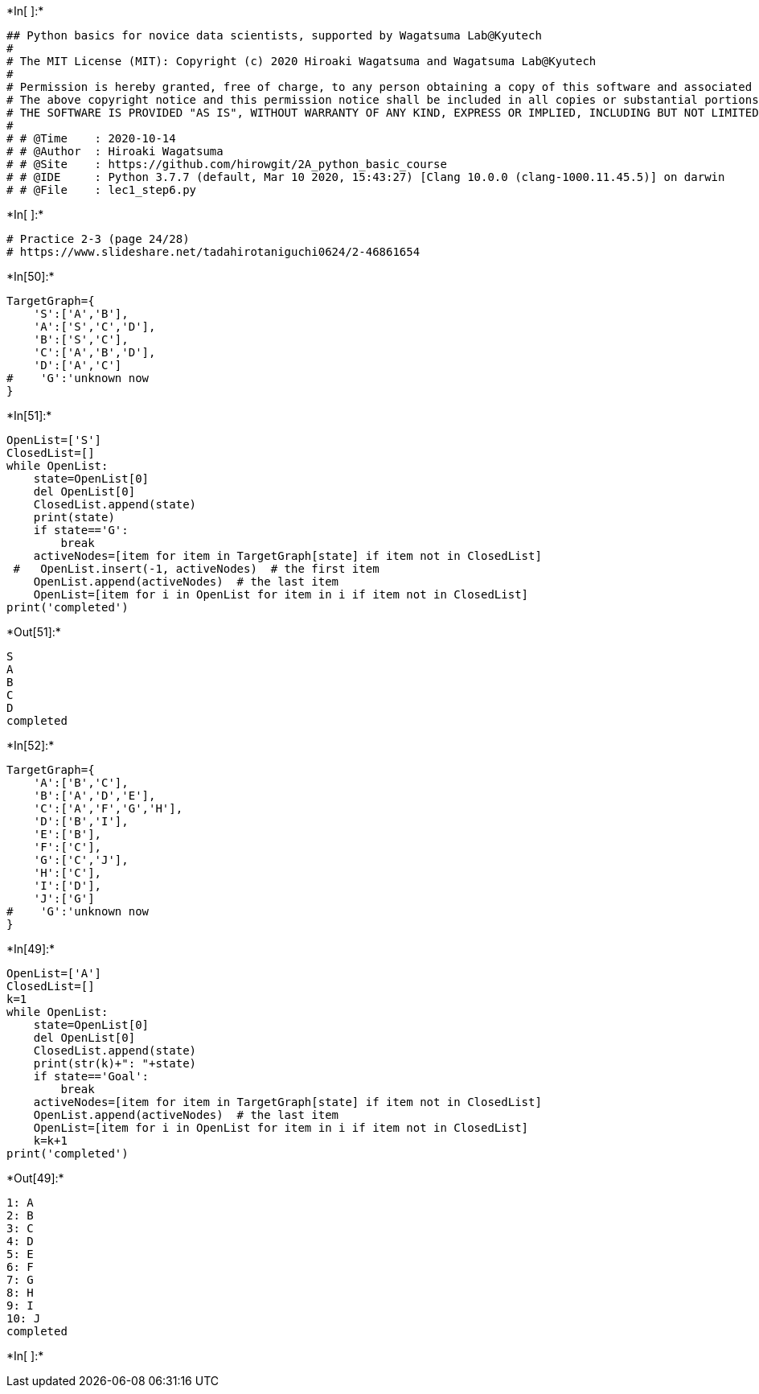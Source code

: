 

+*In[ ]:*+
[source, ipython3]
----
## Python basics for novice data scientists, supported by Wagatsuma Lab@Kyutech 
#
# The MIT License (MIT): Copyright (c) 2020 Hiroaki Wagatsuma and Wagatsuma Lab@Kyutech
# 
# Permission is hereby granted, free of charge, to any person obtaining a copy of this software and associated documentation files (the "Software"), to deal in the Software without restriction, including without limitation the rights to use, copy, modify, merge, publish, distribute, sublicense, and/or sell copies of the Software, and to permit persons to whom the Software is furnished to do so, subject to the following conditions:
# The above copyright notice and this permission notice shall be included in all copies or substantial portions of the Software.
# THE SOFTWARE IS PROVIDED "AS IS", WITHOUT WARRANTY OF ANY KIND, EXPRESS OR IMPLIED, INCLUDING BUT NOT LIMITED TO THE WARRANTIES OF MERCHANTABILITY, FITNESS FOR A PARTICULAR PURPOSE AND NONINFRINGEMENT. IN NO EVENT SHALL THE AUTHORS OR COPYRIGHT HOLDERS BE LIABLE FOR ANY CLAIM, DAMAGES OR OTHER LIABILITY, WHETHER IN AN ACTION OF CONTRACT, TORT OR OTHERWISE, ARISING FROM, OUT OF OR IN CONNECTION WITH THE SOFTWARE OR THE USE OR OTHER DEALINGS IN THE SOFTWARE. */
#
# # @Time    : 2020-10-14 
# # @Author  : Hiroaki Wagatsuma
# # @Site    : https://github.com/hirowgit/2A_python_basic_course
# # @IDE     : Python 3.7.7 (default, Mar 10 2020, 15:43:27) [Clang 10.0.0 (clang-1000.11.45.5)] on darwin
# # @File    : lec1_step6.py 
----


+*In[ ]:*+
[source, ipython3]
----
# Practice 2-3 (page 24/28)
# https://www.slideshare.net/tadahirotaniguchi0624/2-46861654
----


+*In[50]:*+
[source, ipython3]
----
TargetGraph={
    'S':['A','B'],
    'A':['S','C','D'],
    'B':['S','C'],
    'C':['A','B','D'],
    'D':['A','C']
#    'G':'unknown now
}
----


+*In[51]:*+
[source, ipython3]
----
OpenList=['S']
ClosedList=[]
while OpenList:
    state=OpenList[0]  
    del OpenList[0]  
    ClosedList.append(state)
    print(state)
    if state=='G':
        break
    activeNodes=[item for item in TargetGraph[state] if item not in ClosedList]
 #   OpenList.insert(-1, activeNodes)  # the first item
    OpenList.append(activeNodes)  # the last item
    OpenList=[item for i in OpenList for item in i if item not in ClosedList]
print('completed') 
----


+*Out[51]:*+
----
S
A
B
C
D
completed
----


+*In[52]:*+
[source, ipython3]
----
TargetGraph={
    'A':['B','C'],
    'B':['A','D','E'],
    'C':['A','F','G','H'],
    'D':['B','I'],
    'E':['B'],
    'F':['C'],
    'G':['C','J'],
    'H':['C'],
    'I':['D'],
    'J':['G']
#    'G':'unknown now
}
----


+*In[49]:*+
[source, ipython3]
----
OpenList=['A']
ClosedList=[]
k=1
while OpenList:
    state=OpenList[0]  
    del OpenList[0]  
    ClosedList.append(state)
    print(str(k)+": "+state)
    if state=='Goal':
        break
    activeNodes=[item for item in TargetGraph[state] if item not in ClosedList]
    OpenList.append(activeNodes)  # the last item
    OpenList=[item for i in OpenList for item in i if item not in ClosedList]
    k=k+1
print('completed') 
----


+*Out[49]:*+
----
1: A
2: B
3: C
4: D
5: E
6: F
7: G
8: H
9: I
10: J
completed
----


+*In[ ]:*+
[source, ipython3]
----

----

